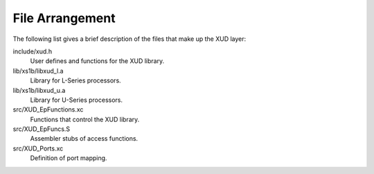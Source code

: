 File Arrangement
================

The following list gives a brief description of the files that make up
the XUD layer:

include/xud.h
    User defines and functions for the XUD library.

lib/xs1b/libxud_l.a
    Library for L-Series processors.

lib/xs1b/libxud_u.a
    Library for U-Series processors.

src/XUD_EpFunctions.xc
    Functions that control the XUD library.

src/XUD_EpFuncs.S
    Assembler stubs of access functions.

src/XUD_Ports.xc
    Definition of port mapping.
